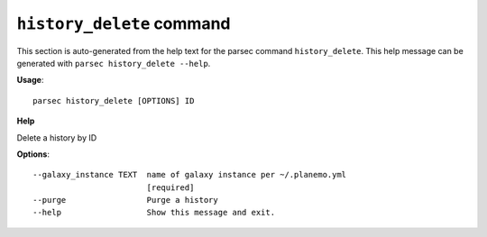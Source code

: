 
``history_delete`` command
===============================

This section is auto-generated from the help text for the parsec command
``history_delete``. This help message can be generated with ``parsec history_delete
--help``.

**Usage**::

    parsec history_delete [OPTIONS] ID

**Help**

Delete a history by ID

**Options**::


      --galaxy_instance TEXT  name of galaxy instance per ~/.planemo.yml
                              [required]
      --purge                 Purge a history
      --help                  Show this message and exit.
    

